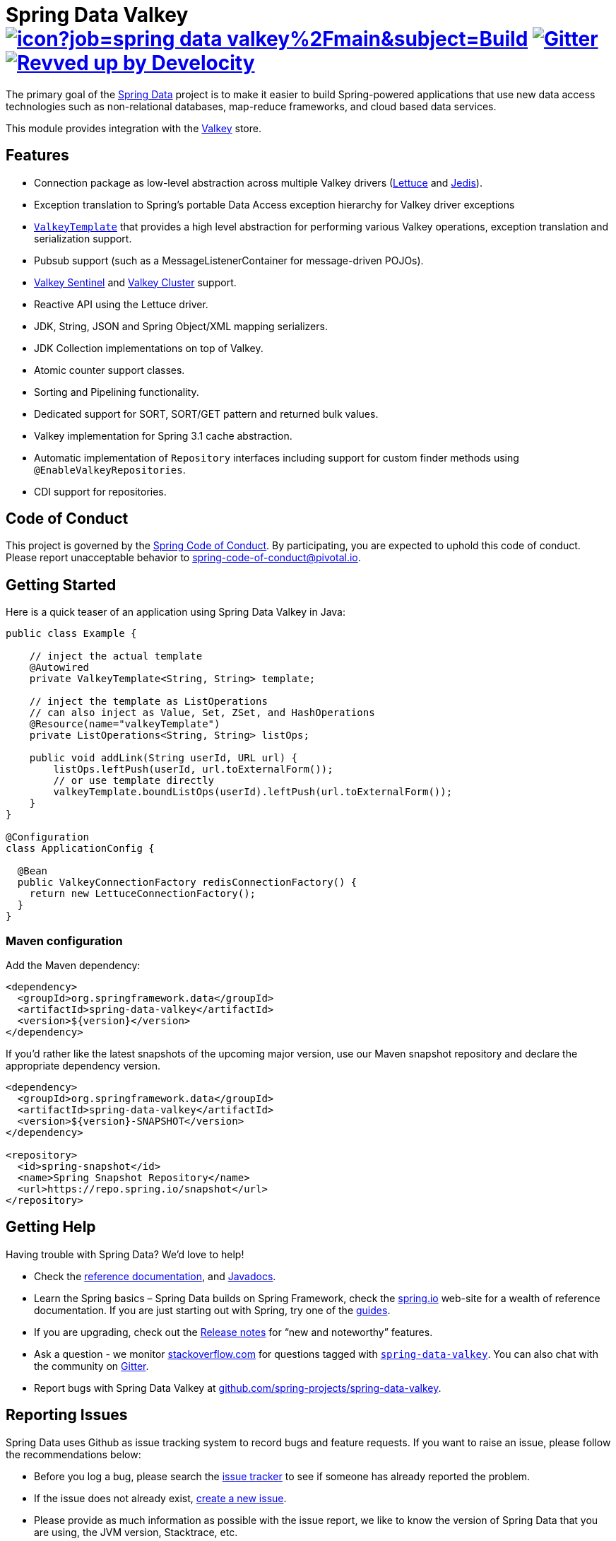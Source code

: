 = Spring Data Valkey image:https://jenkins.spring.io/buildStatus/icon?job=spring-data-valkey%2Fmain&subject=Build[link=https://jenkins.spring.io/view/SpringData/job/spring-data-valkey/] https://gitter.im/spring-projects/spring-data[image:https://badges.gitter.im/spring-projects/spring-data.svg[Gitter]] image:https://img.shields.io/badge/Revved%20up%20by-Develocity-06A0CE?logo=Gradle&labelColor=02303A["Revved up by Develocity", link="https://ge.spring.io/scans?search.rootProjectNames=Spring Data Valkey"]

The primary goal of the https://spring.io/projects/spring-data/[Spring Data] project is to make it easier to build Spring-powered applications that use new data access technologies such as non-relational databases, map-reduce frameworks, and cloud based data services.

This module provides integration with the https://redis.io/[Valkey] store.

== Features

* Connection package as low-level abstraction across multiple Valkey drivers (https://github.com/lettuce-io/lettuce-core[Lettuce] and https://github.com/valkey/jedis[Jedis]).
* Exception translation to Spring’s portable Data Access exception hierarchy for Valkey driver exceptions
* https://docs.spring.io/spring-data/valkey/reference/valkey/template.html[`ValkeyTemplate`] that provides a high level abstraction for performing various Valkey operations, exception translation and serialization support.
* Pubsub support (such as a MessageListenerContainer for message-driven POJOs).
* https://docs.spring.io/spring-data/valkey/reference/valkey/connection-modes.html#redis:sentinel[Valkey Sentinel] and https://docs.spring.io/spring-data/valkey/reference/valkey/connection-modes.html#cluster.enable[Valkey Cluster] support.
* Reactive API using the Lettuce driver.
* JDK, String, JSON and Spring Object/XML mapping serializers.
* JDK Collection implementations on top of Valkey.
* Atomic counter support classes.
* Sorting and Pipelining functionality.
* Dedicated support for SORT, SORT/GET pattern and returned bulk values.
* Valkey implementation for Spring 3.1 cache abstraction.
* Automatic implementation of `Repository` interfaces including support for custom finder methods using `@EnableValkeyRepositories`.
* CDI support for repositories.

== Code of Conduct

This project is governed by the https://github.com/spring-projects/.github/blob/e3cc2ff230d8f1dca06535aa6b5a4a23815861d4/CODE_OF_CONDUCT.md[Spring Code of Conduct]. By participating, you are expected to uphold this code of conduct. Please report unacceptable behavior to spring-code-of-conduct@pivotal.io.

== Getting Started

Here is a quick teaser of an application using Spring Data Valkey in Java:

[source,java]
----
public class Example {

    // inject the actual template
    @Autowired
    private ValkeyTemplate<String, String> template;

    // inject the template as ListOperations
    // can also inject as Value, Set, ZSet, and HashOperations
    @Resource(name="valkeyTemplate")
    private ListOperations<String, String> listOps;

    public void addLink(String userId, URL url) {
        listOps.leftPush(userId, url.toExternalForm());
        // or use template directly
        valkeyTemplate.boundListOps(userId).leftPush(url.toExternalForm());
    }
}

@Configuration
class ApplicationConfig {

  @Bean
  public ValkeyConnectionFactory redisConnectionFactory() {
    return new LettuceConnectionFactory();
  }
}
----

=== Maven configuration

Add the Maven dependency:

[source,xml]
----
<dependency>
  <groupId>org.springframework.data</groupId>
  <artifactId>spring-data-valkey</artifactId>
  <version>${version}</version>
</dependency>
----

If you'd rather like the latest snapshots of the upcoming major version, use our Maven snapshot repository and declare the appropriate dependency version.

[source,xml]
----
<dependency>
  <groupId>org.springframework.data</groupId>
  <artifactId>spring-data-valkey</artifactId>
  <version>${version}-SNAPSHOT</version>
</dependency>

<repository>
  <id>spring-snapshot</id>
  <name>Spring Snapshot Repository</name>
  <url>https://repo.spring.io/snapshot</url>
</repository>
----

== Getting Help

Having trouble with Spring Data? We’d love to help!

* Check the
https://docs.spring.io/spring-data/valkey/reference/[reference documentation], and https://docs.spring.io/spring-data/valkey/docs/current/api/[Javadocs].
* Learn the Spring basics – Spring Data builds on Spring Framework, check the https://spring.io[spring.io] web-site for a wealth of reference documentation.
If you are just starting out with Spring, try one of the https://spring.io/guides[guides].
* If you are upgrading, check out the https://github.com/spring-projects/spring-data-commons/wiki#release-notes[Release notes] for "`new and noteworthy`" features.
* Ask a question - we monitor https://stackoverflow.com[stackoverflow.com] for questions tagged with https://stackoverflow.com/tags/spring-data[`spring-data-valkey`].
You can also chat with the community on https://gitter.im/spring-projects/spring-data[Gitter].
* Report bugs with Spring Data Valkey at https://github.com/spring-projects/spring-data-valkey/issues/new[github.com/spring-projects/spring-data-valkey].

== Reporting Issues

Spring Data uses Github as issue tracking system to record bugs and feature requests.
If you want to raise an issue, please follow the recommendations below:

* Before you log a bug, please search the https://github.com/spring-projects/spring-data-valkey/issues[issue tracker] to see if someone has already reported the problem.
* If the issue does not already exist, https://github.com/spring-projects/spring-data-valkey/issues/new[create a new issue].
* Please provide as much information as possible with the issue report, we like to know the version of Spring Data that you are using, the JVM version, Stacktrace, etc.
* If you need to paste code, or include a stack trace use https://guides.github.com/features/mastering-markdown/[Markdown] code fences +++```+++.
* If possible try to create a test-case or project that replicates the issue.
Attach a link to your code or a compressed file containing your code.

== Building from Source

You don’t need to build from source to use Spring Data (binaries in https://repo.spring.io[repo.spring.io]), but if you want to try out the latest and greatest, Spring Data can be easily built with the https://github.com/takari/maven-wrapper[maven wrapper].
You also need JDK 17 or above and `make`.
The local build environment is managed within a `Makefile` to download, build and spin up Valkey in various configurations (Standalone, Sentinel, Cluster, etc.)

[source,bash]
----
 $ make test
----

The preceding command runs a full build.
You can use `make start`, `make stop`, and `make clean` commands to control the environment yourself.
This is useful if you want to avoid constant server restarts.
Once all Valkey instances have been started, you can either run tests in your IDE or the full Maven build:

[source,bash]
----
 $ ./mvnw clean install
----

If you want to build with the regular `mvn` command, you will need https://maven.apache.org/run-maven/index.html[Maven v3.8.0 or above].

_Also see link:CONTRIBUTING.adoc[CONTRIBUTING.adoc] if you wish to submit pull requests, and in particular please sign the https://cla.pivotal.io/sign/spring[Contributor’s Agreement] before your first non-trivial change._

=== Building reference documentation

Building the documentation builds also the project without running tests.

[source,bash]
----
 $ ./mvnw clean install -Pantora
----

The generated documentation is available from `target/antora/site/index.html`.

== Guides

The https://spring.io/[spring.io] site contains several guides that show how to use Spring Data step-by-step:

* https://spring.io/guides/gs/messaging-redis/[Messaging with Valkey]: Learn how to use Valkey as a message broker.
* https://spring.io/guides/gs/spring-data-reactive-redis/[Accessing Data Reactively with Valkey]: Learn how to reactively interface with Valkey and Spring Data.

== Examples

* https://github.com/spring-projects/spring-data-examples/[Spring Data Examples] contains example projects that explain specific features in more detail.

== License

Spring Data Valkey is Open Source software released under the https://www.apache.org/licenses/LICENSE-2.0.html[Apache 2.0 license].

